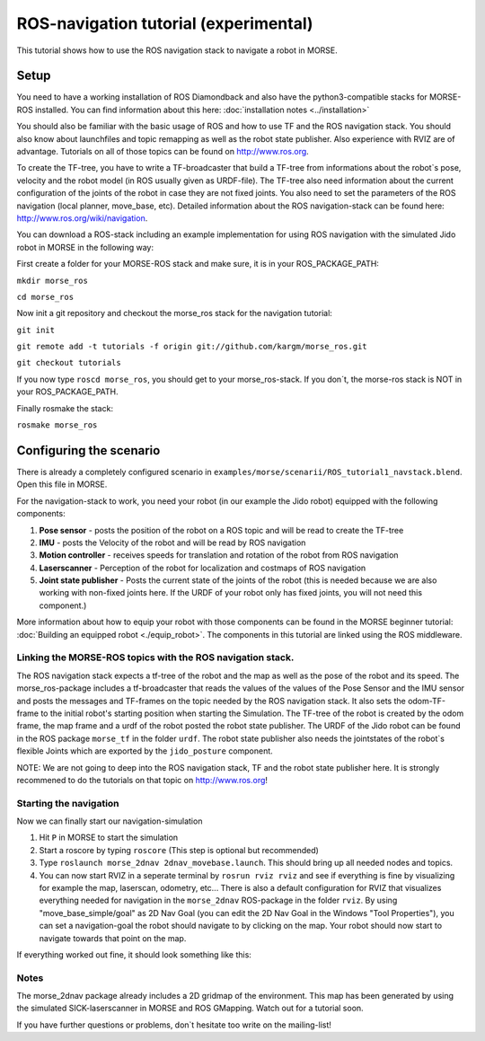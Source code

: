 ROS-navigation tutorial (experimental)
======================================

This tutorial shows how to use the ROS navigation stack to navigate a robot in MORSE.

Setup
-----

You need to have a working installation of ROS Diamondback and also have the python3-compatible stacks for MORSE-ROS installed. You can find
information about this here:  :doc:`installation notes <../installation>`

You should also be familiar with the basic usage of ROS and how to use TF and the ROS navigation stack. You should also know about launchfiles and topic remapping as well as the robot state publisher. Also experience with RVIZ are of advantage. Tutorials on all of those topics can be found on http://www.ros.org.

To create the TF-tree, you have to write a TF-broadcaster that build a TF-tree from informations about the robot`s pose, velocity and the robot model (in ROS usually given as URDF-file). The TF-tree also need information about the current configuration of the joints of the robot in case they are not fixed joints. You also need to set the parameters of the ROS navigation (local planner, move_base, etc). Detailed information about the ROS navigation-stack can be found here: http://www.ros.org/wiki/navigation.

You can download a ROS-stack including an example implementation for using ROS navigation with the simulated Jido robot in MORSE in the following way:

First create a folder for your MORSE-ROS stack and make sure, it is in your ROS_PACKAGE_PATH:

``mkdir morse_ros``

``cd morse_ros``

Now init a git repository and checkout the morse_ros stack for the navigation tutorial:

``git init``

``git remote add -t tutorials -f origin git://github.com/kargm/morse_ros.git``

``git checkout tutorials``

If you now type ``roscd morse_ros``, you should get to your morse_ros-stack. If you don´t, the morse-ros stack is NOT in your ROS_PACKAGE_PATH.

Finally rosmake the stack: 

``rosmake morse_ros``

Configuring the scenario
------------------------

There is already a completely configured scenario in ``examples/morse/scenarii/ROS_tutorial1_navstack.blend``. Open this file in MORSE.

For the navigation-stack to work, you need your robot (in our example the Jido robot) equipped with the following components:

#. **Pose sensor** - posts the position of the robot on a ROS topic and will be read to create the TF-tree
#. **IMU** - posts the Velocity of the robot and will be read by ROS navigation 
#. **Motion controller** - receives speeds for translation and rotation of the robot from ROS navigation
#. **Laserscanner** - Perception of the robot for localization and costmaps of ROS navigation
#. **Joint state publisher** - Posts the current state of the joints of the robot (this is needed because we are also working with non-fixed joints here. If the URDF of your robot only has fixed joints, you will not need this component.)

More information about how to equip your robot with those components can be found in the MORSE beginner tutorial: :doc:`Building an equipped robot  <./equip_robot>`. The components in this tutorial are linked using the ROS middleware. 

Linking the MORSE-ROS topics with the ROS navigation stack.
+++++++++++++++++++++++++++++++++++++++++++++++++++++++++++

The ROS navigation stack expects a tf-tree of the robot and the map as well as the pose of the robot and its speed. The morse_ros-package includes a tf-broadcaster that reads the values of the values of the Pose Sensor and the IMU sensor and posts the messages and TF-frames on the topic needed by the ROS navigation stack. It also sets the odom-TF-frame to the initial robot's starting position when starting the Simulation. The TF-tree of the robot is created by the odom frame, the map frame and a urdf of the robot posted the robot state publisher. The URDF of the Jido robot can be found in the ROS package ``morse_tf`` in the folder ``urdf``. The robot state publisher also needs the jointstates of the robot`s  flexible Joints which are exported by the ``jido_posture`` component.

NOTE: We are not going to deep into the ROS navigation stack, TF and the robot state publisher here. It is strongly recommened to do the tutorials on that topic on http://www.ros.org! 

Starting the navigation
+++++++++++++++++++++++

Now we can finally start our navigation-simulation

#. Hit ``P`` in MORSE to start the simulation
#. Start a roscore by typing ``roscore`` (This step is optional but recommended)
#. Type ``roslaunch morse_2dnav 2dnav_movebase.launch``. This should bring up all needed nodes and topics. 
#. You can now start RVIZ in a seperate terminal by ``rosrun rviz rviz`` and see if everything is fine by visualizing for example the map, laserscan, odometry, etc... There is also a default configuration for RVIZ that visualizes everything needed for navigation in the ``morse_2dnav`` ROS-package in the folder ``rviz``.  By using "move_base_simple/goal" as 2D Nav Goal (you can edit the 2D Nav Goal in the Windows "Tool Properties"), you can set a navigation-goal the robot should navigate to by clicking on the map. Your robot should now start to navigate towards that point on the map.

If everything worked out fine, it should look something like this:

.. image:: ../../../media/morse_ros_navigation.png
   :align: center

Notes
+++++

The morse_2dnav package already includes a 2D gridmap of the environment. This map has been generated by using the simulated SICK-laserscanner in MORSE and ROS GMapping. Watch out for a tutorial soon.

If you have further questions or problems, don`t hesitate too write on the mailing-list!
